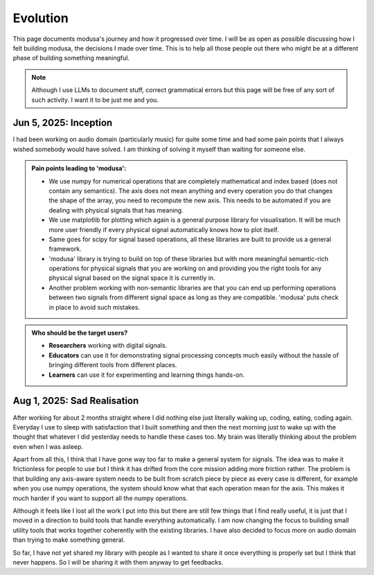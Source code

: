 Evolution
=========

This page documents modusa's journey and how it progressed over time. I will be as open as possible discussing how I felt building modusa, the decisions I made over time. This is to help all those people out there who might be at a different phase of building something meaningful.

.. note::

	Although I use LLMs to document stuff, correct grammatical errors but this page will be free of any sort of such activity. I want it to be just me and you.


Jun 5, 2025: Inception
----------------------
I had been working on audio domain (particularly music) for quite some time and had some pain points that I always wished somebody would have solved. I am thinking of solving it myself than waiting for someone else.

.. admonition:: **Pain points leading to 'modusa':**

	- We use numpy for numerical operations that are completely mathematical and index based (does not contain any semantics). The axis does not mean anything and every operation you do that changes the shape of the array, you need to recompute the new axis. This needs to be automated if you are dealing with physical signals that has meaning.
	- We use matplotlib for plotting which again is a general purpose library for visualisation. It will be much more user friendly if every physical signal automatically knows how to plot itself.
	- Same goes for scipy for signal based operations, all these libraries are built to provide us a general framework.
	- 'modusa' library is trying to build on top of these libraries but with more meaningful semantic-rich operations for physical signals that you are working on and providing you the right tools for any physical signal based on the signal space it is currently in.
	- Another problem working with non-semantic libraries are that you can end up performing operations between two signals from different signal space as long as they are compatible. 'modusa' puts check in place to avoid such mistakes.
	
.. admonition:: **Who should be the target users?**

	- **Researchers** working with digital signals.
	- **Educators** can use it for demonstrating signal processing concepts much easily without the hassle of bringing different tools from different places.
	- **Learners** can use it for experimenting and learning things hands-on.

Aug 1, 2025: Sad Realisation
----------------------------
After working for about 2 months straight where I did nothing else just literally waking up, coding, eating, coding again. Everyday I use to sleep with satisfaction that I built something and then the next morning just to wake up with the thought that whatever I did yesterday needs to handle these cases too. My brain was literally thinking about the problem even when I was asleep.

Apart from all this, I think that I have gone way too far to make a general system for signals. The idea was to make it frictionless for people to use but I think it has drifted from the core mission adding more friction rather. The problem is that building any axis-aware system needs to be built from scratch piece by piece as every case is different, for example when you use numpy operations, the system should know what that each operation mean for the axis. This makes it much harder if you want to support all the numpy operations.

Although it feels like I lost all the work I put into this but there are still few things that I find really useful, it is just that I moved in a direction to build tools that handle everything automatically. I am now changing the focus to building small utility tools that works together coherently with the existing libraries. I have also decided to focus more on audio domain than trying to make something general.

So far, I have not yet shared my library with people as I wanted to share it once everything is properly set but I think that never happens. So I will be sharing it with them anyway to get feedbacks.


